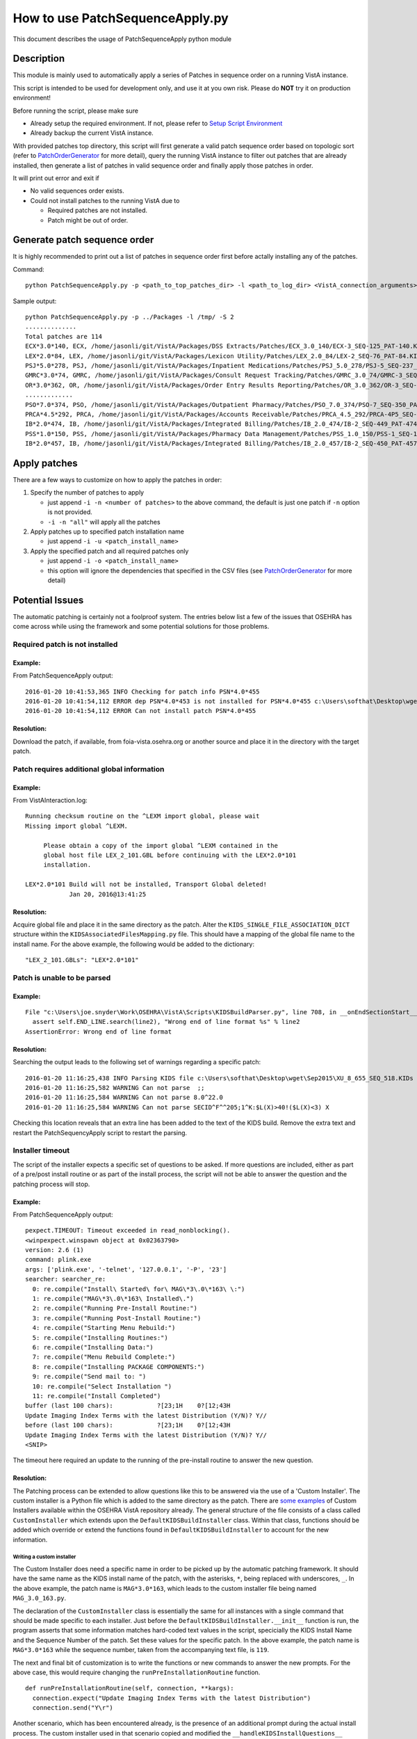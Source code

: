 How to use PatchSequenceApply.py
================================

This document describes the usage of PatchSequenceApply python module

Description
-----------

This module is mainly used to automatically apply a series of Patches in sequence order
on a running VistA instance.

This script is intended to be used for development only, and use it at you own risk.
Please do **NOT** try it on production environment!

Before running the script, please make sure

* Already setup the required environment. If not, please refer to `Setup Script Environment`_
* Already backup the current VistA instance.

With provided patches top directory, this script will first generate a valid patch sequence order
based on topologic sort (refer to PatchOrderGenerator_ for more detail), query the running
VistA instance to filter out patches that are already installed, then generate a list of patches in
valid sequence order and finally apply those patches in order.

It will print out error and exit if

* No valid sequences order exists.
* Could not install patches to the running VistA due to

  * Required patches are not installed.
  * Patch might be out of order.

Generate patch sequence order
-----------------------------

It is highly recommended to print out a list of patches in sequence order first before actally
installing any of the patches.

Command::

  python PatchSequenceApply.py -p <path_to_top_patches_dir> -l <path_to_log_dir> <VistA_connection_arguments>

Sample output::

  python PatchSequenceApply.py -p ../Packages -l /tmp/ -S 2
  ..............
  Total patches are 114
  ECX*3.0*140, ECX, /home/jasonli/git/VistA/Packages/DSS Extracts/Patches/ECX_3.0_140/ECX-3_SEQ-125_PAT-140.KID
  LEX*2.0*84, LEX, /home/jasonli/git/VistA/Packages/Lexicon Utility/Patches/LEX_2.0_84/LEX-2_SEQ-76_PAT-84.KID
  PSJ*5.0*278, PSJ, /home/jasonli/git/VistA/Packages/Inpatient Medications/Patches/PSJ_5.0_278/PSJ-5_SEQ-237_PAT-278.KID
  GMRC*3.0*74, GMRC, /home/jasonli/git/VistA/Packages/Consult Request Tracking/Patches/GMRC_3.0_74/GMRC-3_SEQ-66_PAT-74.KID
  OR*3.0*362, OR, /home/jasonli/git/VistA/Packages/Order Entry Results Reporting/Patches/OR_3.0_362/OR-3_SEQ-309_PAT-362.KID
  .............
  PSO*7.0*374, PSO, /home/jasonli/git/VistA/Packages/Outpatient Pharmacy/Patches/PSO_7.0_374/PSO-7_SEQ-350_PAT-374.KID
  PRCA*4.5*292, PRCA, /home/jasonli/git/VistA/Packages/Accounts Receivable/Patches/PRCA_4.5_292/PRCA-4P5_SEQ-258_PAT-292.KID
  IB*2.0*474, IB, /home/jasonli/git/VistA/Packages/Integrated Billing/Patches/IB_2.0_474/IB-2_SEQ-449_PAT-474.KID
  PSS*1.0*150, PSS, /home/jasonli/git/VistA/Packages/Pharmacy Data Management/Patches/PSS_1.0_150/PSS-1_SEQ-154_PAT-150.KID
  IB*2.0*457, IB, /home/jasonli/git/VistA/Packages/Integrated Billing/Patches/IB_2.0_457/IB-2_SEQ-450_PAT-457.KID

Apply patches
-------------

There are a few ways to customize on how to apply the patches in order:

1. Specify the number of patches to apply

   * just append ``-i -n <number of patches>`` to the above command, the default is just one patch if ``-n`` option is not provided.
   * ``-i -n "all"`` will apply all the patches

2. Apply patches up to specified patch installation name

   * just append ``-i -u <patch_install_name>``

3. Apply the specified patch and all required patches only

   * just append ``-i -o <patch_install_name>``
   * this option will ignore the dependencies that specified in the CSV files (see PatchOrderGenerator_ for more detail)


Potential Issues
----------------

The automatic patching is certainly not a foolproof system.  The entries below
list a few of the issues that OSEHRA has come across while using the framework
and some potential solutions for those problems.

Required patch is not installed
###############################

Example:
++++++++

From PatchSequenceApply output:

::

  2016-01-20 10:41:53,365 INFO Checking for patch info PSN*4.0*455
  2016-01-20 10:41:54,112 ERROR dep PSN*4.0*453 is not installed for PSN*4.0*455 c:\Users\softhat\Desktop\wget\Oct2015\NDF4P455.KIDs
  2016-01-20 10:41:54,112 ERROR Can not install patch PSN*4.0*455

Resolution:
+++++++++++
Download the patch, if available, from foia-vista.osehra.org or another source
and place it in the directory with the target patch.


Patch requires additional global information
#############################################

Example:
++++++++

From VistAInteraction.log:

::

   Running checksum routine on the ^LEXM import global, please wait
   Missing import global ^LEXM.

        Please obtain a copy of the import global ^LEXM contained in the
        global host file LEX_2_101.GBL before continuing with the LEX*2.0*101
        installation.

   LEX*2.0*101 Build will not be installed, Transport Global deleted!
               Jan 20, 2016@13:41:25

Resolution:
+++++++++++

Acquire global file and place it in the same directory as the patch.  Alter the
``KIDS_SINGLE_FILE_ASSOCIATION_DICT`` structure within the
``KIDSAssociatedFilesMapping.py`` file.  This should have a mapping of the
global file name to the install name.  For the above example, the following
would be added to the dictionary:

::

  "LEX_2_101.GBLs": "LEX*2.0*101"

Patch is unable to be parsed
#############################

Example:
++++++++

::

  File "c:\Users\joe.snyder\Work\OSEHRA\VistA\Scripts\KIDSBuildParser.py", line 708, in __onEndSectionStart__
    assert self.END_LINE.search(line2), "Wrong end of line format %s" % line2
  AssertionError: Wrong end of line format

Resolution:
+++++++++++
Searching the output leads to the following set of warnings regarding a specific patch:

::

  2016-01-20 11:16:25,438 INFO Parsing KIDS file c:\Users\softhat\Desktop\wget\Sep2015\XU_8_655_SEQ_518.KIDs
  2016-01-20 11:16:25,582 WARNING Can not parse  ;;
  2016-01-20 11:16:25,584 WARNING Can not parse 8.0^22.0
  2016-01-20 11:16:25,584 WARNING Can not parse SECID^F^^205;1^K:$L(X)>40!($L(X)<3) X

Checking this location reveals that an extra line has been added to the text of
the KIDS build. Remove the extra text and restart the PatchSequencyApply script
to restart the parsing.

Installer timeout
#################

The script of the installer expects a specific set of questions to be asked. If
more questions are included, either as part of a pre/post install routine or as
part of the install process, the script will not be able to answer the question
and the patching process will stop.

Example:
++++++++

From PatchSequenceApply output:

::

  pexpect.TIMEOUT: Timeout exceeded in read_nonblocking().
  <winpexpect.winspawn object at 0x02363790>
  version: 2.6 (1)
  command: plink.exe
  args: ['plink.exe', '-telnet', '127.0.0.1', '-P', '23']
  searcher: searcher_re:
    0: re.compile("Install\ Started\ for\ MAG\*3\.0\*163\ \:")
    1: re.compile("MAG\*3\.0\*163\ Installed\.")
    2: re.compile("Running Pre-Install Routine:")
    3: re.compile("Running Post-Install Routine:")
    4: re.compile("Starting Menu Rebuild:")
    5: re.compile("Installing Routines:")
    6: re.compile("Installing Data:")
    7: re.compile("Menu Rebuild Complete:")
    8: re.compile("Installing PACKAGE COMPONENTS:")
    9: re.compile("Send mail to: ")
    10: re.compile("Select Installation ")
    11: re.compile("Install Completed")
  buffer (last 100 chars):            ?[23;1H    0?[12;43H
  Update Imaging Index Terms with the latest Distribution (Y/N)? Y//
  before (last 100 chars):            ?[23;1H    0?[12;43H
  Update Imaging Index Terms with the latest Distribution (Y/N)? Y//
  <SNIP>

The timeout here required an update to the running of the pre-install routine
to answer the new question.

Resolution:
+++++++++++

The Patching process can be extended to allow questions like this to be
answered via the use of a 'Custom Installer'.  The custom installer is a
Python file which is added to the same directory as the patch. There are
some_ examples_ of Custom Installers available within the OSEHRA VistA
repository already.  The general structure of the file consists of a class
called ``CustomInstaller`` which extends upon the ``DefaultKIDSBuildInstaller``
class. Within that class, functions should be added which override or extend
the functions found in ``DefaultKIDSBuildInstaller`` to account for the new
information.

Writing a custom installer
~~~~~~~~~~~~~~~~~~~~~~~~~~

The Custom Installer does need a specific name in order to be picked up by the
automatic patching framework.  It should have the same name as the KIDS install
name of the patch, with the asterisks, ``*``, being replaced with underscores,
``_``. In the above example, the patch name is ``MAG*3.0*163``, which leads to
the custom installer file being named ``MAG_3.0_163.py``.

The declaration of the ``CustomInstaller`` class is essentially the same for
all instances with a single command that should be made specific to each
installer.  Just before the ``DefaultKIDSBuildInstaller.__init__`` function is
run, the program asserts that some information matches hard-coded text values
in the script, specicially the KIDS Install Name and the Sequence Number of the
patch.  Set these values for the specific patch. In the above example, the
patch name is ``MAG*3.0*163`` while the sequence number, taken from the
accompanying text file, is ``119``.

The next and final bit of customization is to write the functions or new
commands to answer the new prompts. For the above case, this would require
changing the ``runPreInstallationRoutine`` function.

::

  def runPreInstallationRoutine(self, connection, **kargs):
    connection.expect("Update Imaging Index Terms with the latest Distribution")
    connection.send("Y\r")

Another scenario, which has been encountered already, is the presence of an
additional prompt during the actual install process.  The custom installer used
in that scenario copied and modified the ``__handleKIDSInstallQuestions__``
function.  Here, new actions were added to the ``KidsMenuActionList`` list
which is used to monitor the progress of the install.

::

  def __handleKIDSInstallQuestions__(self, connection):
    connection.send("Install\r")
    connection.expect("Select INSTALL NAME:")
    <snip>
    if not result:
      return False
    kidsMenuActionLst = self.KIDS_MENU_OPTION_ACTION_LIST
    # Custom lines for the patch
    kidsMenuActionLst.append(("Maximum number of registry update subtasks", "", False))
    kidsMenuActionLst.append(("Suspend the post-install during the peak hours", "", False))
    kidsMenuActionLst.append(("Date/Time to run the new registry initialize task", "", False))
    # End custom lines
    while True:
    ...


.. _some: https://github.com/OSEHRA/VistA/blob/master/Packages/Kernel/Patches/XU_8.0_599/XU_8.0_599.py
.. _examples: https://github.com/OSEHRA/VistA/blob/master/Packages/Clinical%20Reminders/Patches/PXRM_2.0_28/PXRM_2.0_28.py
.. _PatchOrderGenerator: PatchOrderGenerator.rst
.. _`Setup Script Environment`: HowtoSetupEnv.rst
